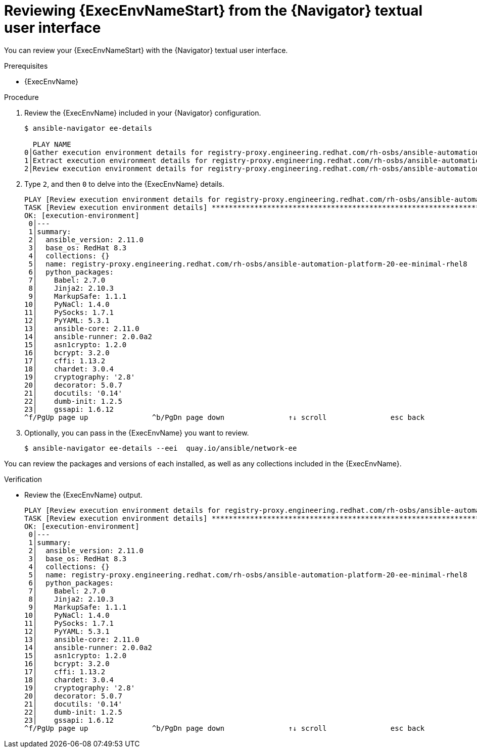 
[id="proc-review-ee-tui_{context}"]



= Reviewing {ExecEnvNameStart} from the {Navigator} textual user interface

[role="_abstract"]

You can review your {ExecEnvNameStart} with the {Navigator} textual user interface.

.Prerequisites

* {ExecEnvName}

.Procedure

. Review the {ExecEnvName} included in your {Navigator} configuration.
+
```
$ ansible-navigator ee-details

  PLAY NAME                                                                                                                              % COMPLETED
0│Gather execution environment details for registry-proxy.engineering.redhat.com/rh-osbs/ansible-automation-platform-20-ee-minimal- 100% ▇▇▇▇▇▇▇▇▇▇▇
1│Extract execution environment details for registry-proxy.engineering.redhat.com/rh-osbs/ansible-automation-platform-20-ee-minimal 100% ▇▇▇▇▇▇▇▇▇▇▇
2│Review execution environment details for registry-proxy.engineering.redhat.com/rh-osbs/ansible-automation-platform-20-ee-minimal- 100% ▇▇▇▇▇▇▇▇▇▇▇


```

. Type `2`, and then `0` to delve into the {ExecEnvName} details.
+
```
PLAY [Review execution environment details for registry-proxy.engineering.redhat.com/rh-osbs/ansible-automation-platform-20-ee-minimal-rhel8:0] *****
TASK [Review execution environment details] *********************************************************************************************************
OK: [execution-environment]
 0│---
 1│summary:
 2│  ansible_version: 2.11.0
 3│  base_os: RedHat 8.3
 4│  collections: {}
 5│  name: registry-proxy.engineering.redhat.com/rh-osbs/ansible-automation-platform-20-ee-minimal-rhel8
 6│  python_packages:
 7│    Babel: 2.7.0
 8│    Jinja2: 2.10.3
 9│    MarkupSafe: 1.1.1
10│    PyNaCl: 1.4.0
11│    PySocks: 1.7.1
12│    PyYAML: 5.3.1
13│    ansible-core: 2.11.0
14│    ansible-runner: 2.0.0a2
15│    asn1crypto: 1.2.0
16│    bcrypt: 3.2.0
17│    cffi: 1.13.2
18│    chardet: 3.0.4
19│    cryptography: '2.8'
20│    decorator: 5.0.7
21│    docutils: '0.14'
22│    dumb-init: 1.2.5
23│    gssapi: 1.6.12
^f/PgUp page up               ^b/PgDn page down               ↑↓ scroll               esc back               :help help                    SUCCESSFUL
```


. Optionally, you can pass in the {ExecEnvName} you want to review.
+
```
$ ansible-navigator ee-details --eei  quay.io/ansible/network-ee

```

You can review the packages and versions of each installed, as well as any collections included in the {ExecEnvName}.

.Verification

*  Review the {ExecEnvName} output.

+
```
PLAY [Review execution environment details for registry-proxy.engineering.redhat.com/rh-osbs/ansible-automation-platform-20-ee-minimal-rhel8:0] *****
TASK [Review execution environment details] *********************************************************************************************************
OK: [execution-environment]
 0│---
 1│summary:
 2│  ansible_version: 2.11.0
 3│  base_os: RedHat 8.3
 4│  collections: {}
 5│  name: registry-proxy.engineering.redhat.com/rh-osbs/ansible-automation-platform-20-ee-minimal-rhel8
 6│  python_packages:
 7│    Babel: 2.7.0
 8│    Jinja2: 2.10.3
 9│    MarkupSafe: 1.1.1
10│    PyNaCl: 1.4.0
11│    PySocks: 1.7.1
12│    PyYAML: 5.3.1
13│    ansible-core: 2.11.0
14│    ansible-runner: 2.0.0a2
15│    asn1crypto: 1.2.0
16│    bcrypt: 3.2.0
17│    cffi: 1.13.2
18│    chardet: 3.0.4
19│    cryptography: '2.8'
20│    decorator: 5.0.7
21│    docutils: '0.14'
22│    dumb-init: 1.2.5
23│    gssapi: 1.6.12
^f/PgUp page up               ^b/PgDn page down               ↑↓ scroll               esc back               :help help                    SUCCESSFUL
```
